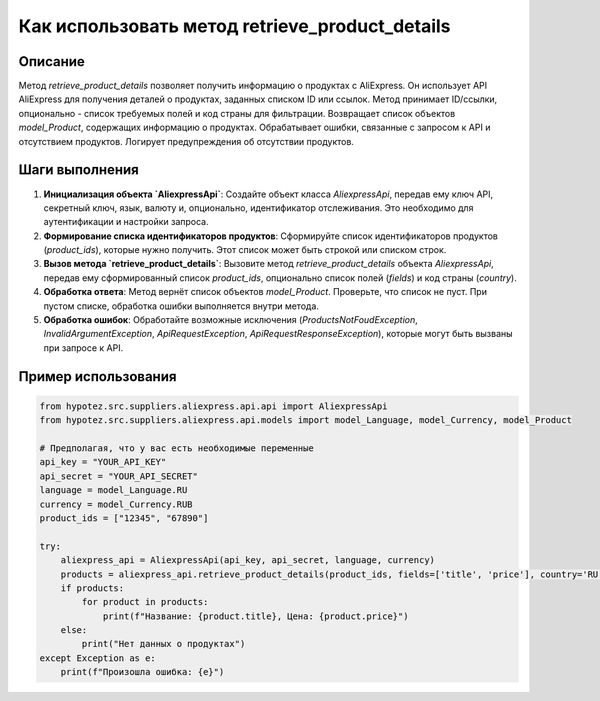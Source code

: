 Как использовать метод retrieve_product_details
========================================================================================

Описание
-------------------------
Метод `retrieve_product_details` позволяет получить информацию о продуктах с AliExpress. Он использует API AliExpress для получения деталей о продуктах, заданных списком ID или ссылок.  Метод принимает ID/ссылки, опционально - список требуемых полей и код страны для фильтрации.  Возвращает список объектов `model_Product`, содержащих информацию о продуктах.  Обрабатывает ошибки, связанные с запросом к API и отсутствием продуктов.  Логирует предупреждения об отсутствии продуктов.

Шаги выполнения
-------------------------
1. **Инициализация объекта `AliexpressApi`**: Создайте объект класса `AliexpressApi`, передав ему ключ API, секретный ключ, язык, валюту и, опционально, идентификатор отслеживания.  Это необходимо для аутентификации и настройки запроса.
2. **Формирование списка идентификаторов продуктов**: Сформируйте список идентификаторов продуктов (`product_ids`), которые нужно получить.  Этот список может быть строкой или списком строк.
3. **Вызов метода `retrieve_product_details`**: Вызовите метод `retrieve_product_details` объекта `AliexpressApi`, передав ему сформированный список `product_ids`, опционально список полей (`fields`) и код страны (`country`).
4. **Обработка ответа**: Метод вернёт список объектов `model_Product`. Проверьте, что список не пуст. При пустом списке, обработка ошибки выполняется внутри метода.
5. **Обработка ошибок**: Обработайте возможные исключения (`ProductsNotFoudException`, `InvalidArgumentException`, `ApiRequestException`, `ApiRequestResponseException`), которые могут быть вызваны при запросе к API.

Пример использования
-------------------------
.. code-block:: python

    from hypotez.src.suppliers.aliexpress.api.api import AliexpressApi
    from hypotez.src.suppliers.aliexpress.api.models import model_Language, model_Currency, model_Product
    
    # Предполагая, что у вас есть необходимые переменные
    api_key = "YOUR_API_KEY"
    api_secret = "YOUR_API_SECRET"
    language = model_Language.RU
    currency = model_Currency.RUB
    product_ids = ["12345", "67890"]

    try:
        aliexpress_api = AliexpressApi(api_key, api_secret, language, currency)
        products = aliexpress_api.retrieve_product_details(product_ids, fields=['title', 'price'], country='RU')
        if products:
            for product in products:
                print(f"Название: {product.title}, Цена: {product.price}")
        else:
            print("Нет данных о продуктах")
    except Exception as e:
        print(f"Произошла ошибка: {e}")
